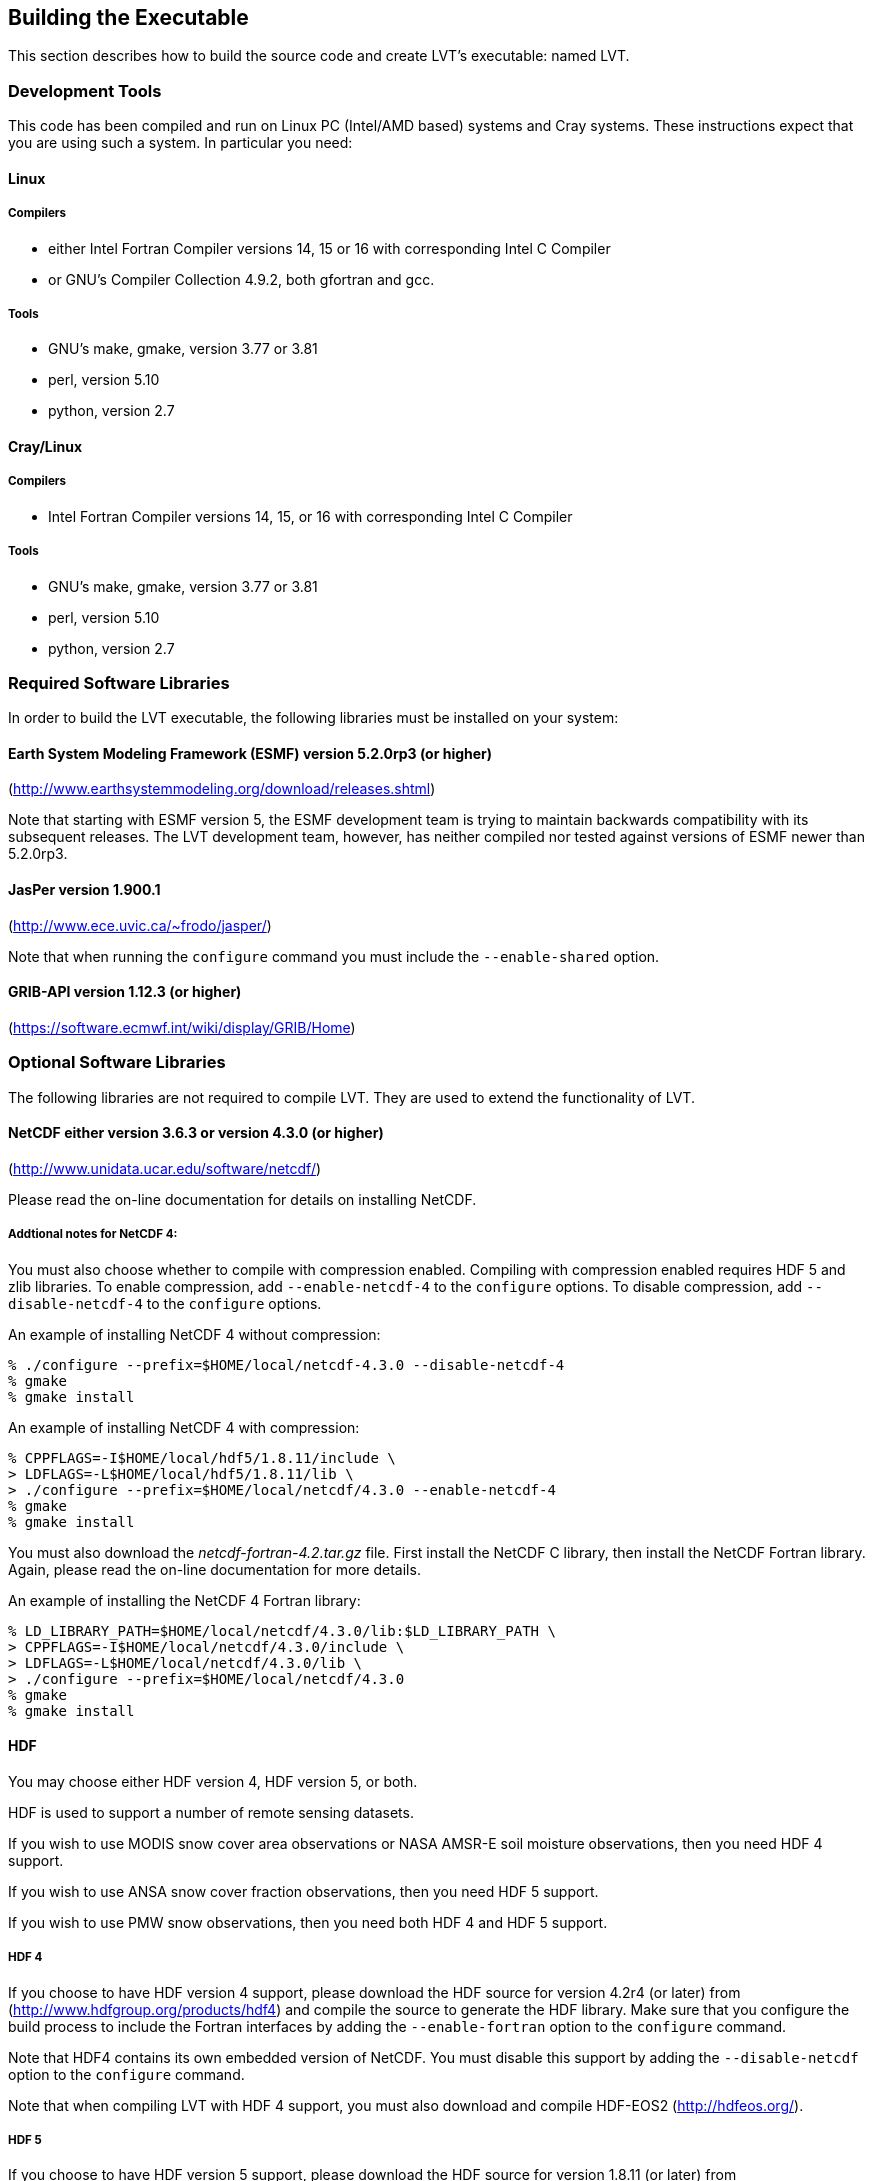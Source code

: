 
[[sec-build]]
== Building the Executable

This section describes how to build the source code and create LVT's executable: named LVT.

=== Development Tools

This code has been compiled and run on Linux PC (Intel/AMD based) systems
//IBM AIX systems,
//and SGI Altix systems.
and Cray systems. These instructions expect that you are using such a system. In particular you need:

==== Linux

===== Compilers

* either Intel Fortran Compiler versions 14, 15 or 16 with corresponding Intel C Compiler
* or GNU's Compiler Collection 4.9.2, both gfortran and gcc.

//      \item or Absoft's Pro Fortran Software Developement Kit, version 10.0
//            with GNU's C and C++ compilers, gcc and g++, version 3.3.3
//
//      \item or Lahey/Fujitsu's Fortran 95 Compiler, release L6.00c
//            with GNU's C and C++ compilers, gcc and g++, version 3.3.3

===== Tools

* GNU's make, gmake, version 3.77 or 3.81
* perl, version 5.10
* python, version 2.7

==== Cray/Linux

===== Compilers

* Intel Fortran Compiler versions 14, 15, or 16 with corresponding Intel C Compiler

===== Tools

* GNU's make, gmake, version 3.77 or 3.81
* perl, version 5.10
* python, version 2.7

//
//   * IBM
//      ** XL Fortran version 10.1.0.6
//      ** GNU's make, gmake, version 3.77
//
//   * SGI Altix
//      ** Intel Fortran Compiler version 12
//      ** GNU's make, gmake, version 3.77

[[ssec-requiredlibs]]
=== Required Software Libraries

In order to build the LVT executable, the following libraries must be installed on your system:

==== Earth System Modeling Framework (ESMF) version 5.2.0rp3 (or higher)

(http://www.earthsystemmodeling.org/download/releases.shtml)

//
//         Please read the ESMF User's Guide for details on installing
//         ESMF with MPI support and without MPI support (``mpiuni'').
//

Note that starting with ESMF version 5, the ESMF development team is trying to maintain backwards compatibility with its subsequent releases.  The LVT development team, however, has neither compiled nor tested against versions of ESMF newer than 5.2.0rp3.

==== JasPer version 1.900.1

(http://www.ece.uvic.ca/{tilde}frodo/jasper/)

Note that when running the `configure` command you must include the `--enable-shared` option.

==== GRIB-API version 1.12.3 (or higher)

(https://software.ecmwf.int/wiki/display/GRIB/Home)

=== Optional Software Libraries

The following libraries are not required to compile LVT. They are used to extend the functionality of LVT.

//   * Message Passing Interface (MPI)
//
//         If you wish to run LVT with multiple processes (i.e., in
//         parallel), then you must install an MPI library package.
//
//            ** vendor supplied (e.g., Intel MPI) or
//            ** MPICH version 1.2.7p1
//               (http://www-unix.mcs.anl.gov/mpi/mpich1/)
//            ** Open MPI
//               (http://www.open-mpi.org/)
//
//         Note that LVT does not support OpenMP style parallelization.
//         There is some experimental support within LVT, but you should
//         not enable it.

==== NetCDF either version 3.6.3 or version 4.3.0 (or higher)

(http://www.unidata.ucar.edu/software/netcdf/)


Please read the on-line documentation for details on installing NetCDF.

===== Addtional notes for NetCDF 4:

You must also choose whether to compile with compression enabled.  Compiling with compression enabled requires HDF 5 and zlib libraries. To enable compression, add `--enable-netcdf-4` to the `configure` options. To disable compression, add `--disable-netcdf-4` to the `configure` options.

An example of installing NetCDF 4 without compression:
....
% ./configure --prefix=$HOME/local/netcdf-4.3.0 --disable-netcdf-4
% gmake
% gmake install
....

An example of installing NetCDF 4 with compression:
....
% CPPFLAGS=-I$HOME/local/hdf5/1.8.11/include \
> LDFLAGS=-L$HOME/local/hdf5/1.8.11/lib \
> ./configure --prefix=$HOME/local/netcdf/4.3.0 --enable-netcdf-4
% gmake
% gmake install
....

You must also download the _netcdf-fortran-4.2.tar.gz_ file. First install the NetCDF C library, then install the NetCDF Fortran library. Again, please read the on-line documentation for more details.

An example of installing the NetCDF 4 Fortran library:
....
% LD_LIBRARY_PATH=$HOME/local/netcdf/4.3.0/lib:$LD_LIBRARY_PATH \
> CPPFLAGS=-I$HOME/local/netcdf/4.3.0/include \
> LDFLAGS=-L$HOME/local/netcdf/4.3.0/lib \
> ./configure --prefix=$HOME/local/netcdf/4.3.0
% gmake
% gmake install
....

==== HDF

You may choose either HDF version 4, HDF version 5, or both.

HDF is used to support a number of remote sensing datasets.

If you wish to use MODIS snow cover area observations or NASA AMSR-E soil moisture observations, then you need HDF 4 support.

If you wish to use ANSA snow cover fraction observations, then you need HDF 5 support.

If you wish to use PMW snow observations, then you need both HDF 4 and HDF 5 support.

===== HDF 4

If you choose to have HDF version 4 support, please download the HDF source for version 4.2r4 (or later) from (http://www.hdfgroup.org/products/hdf4) and compile the source to generate the HDF library. Make sure that you configure the build process to include the Fortran interfaces by adding the `--enable-fortran` option to the `configure` command.

Note that HDF4 contains its own embedded version of NetCDF. You must disable this support by adding the `--disable-netcdf` option to the `configure` command.

Note that when compiling LVT with HDF 4 support, you must also download and compile HDF-EOS2 (http://hdfeos.org/).

===== HDF 5

If you choose to have HDF version 5 support, please download the HDF source for version 1.8.11 (or later) from (http://www.hdfgroup.org/HDF5/) and compile the source to generate the HDF library. Make sure that you configure the build process to include the Fortran interfaces by adding the `--enable-fortran` option to the `configure` command.

//Note that when compiling LVT with HDF 5 support, you must also
//download and compile HDF-EOS5
//\hyperref{http://hdfeos.org/}{}{}{(http://hdfeos.org/)}.

==== GDAL version 2.4.1

(https://gdal.org/download.html)

Note that when compiling LVT with GDAL support, you must also download and compile FortranGIS version 2.4 (https://sourceforge.net/projects/fortrangis/files/fortrangis/).

==== Notes

To install these libraries, follow the instructions provided at the various URL listed above. These optional libraries have their own dependencies, which should be documented in their respective documentation.

//If not, review the appropriate
//\file{\$WORKING/arch/configure.lvt.*} file for some hints regarding
//additional low level libraries needed for linking.
//
//Note that due to an issue involving multiple definitions within the NetCDF 3
//and HDF 4 libraries, you cannot compile LVT with support for both
//NetCDF 3 and HDF 4 together.

Note that due to the mix of programing languages (Fortran and C) used by LVT, you may run into linking errors when building the LVT executable.  This is often due to (1) the Fortran compiler and the C compiler using different cases (upper case vs. lower case) for external names, and (2) the Fortran compiler and C compiler using a different number of underscores for external names.

When compiling code using Absoft's Pro Fortran SDK, set the following compiler options:

....
-YEXT_NAMES=LCS -s -YEXT_SFX=_ -YCFRL=1
....

These must be set for each of the above libraries.

=== Build Instructions

:sectnums!: // disable section numbers

==== Step 1

Perform the steps described in Section <<sec-obtain-src>> to obtain the source code.

==== Step 2

Goto the _$WORKING/src/_ directory. This directory contains two scripts for building the LVT executable: _configure_ and _compile_.

==== Step 3

Set the LVT_ARCH environment variable based on the system you are using. The following commands are written using Bash shell syntax.

.For a Linux system with the Intel Fortran compiler
....
% export LVT_ARCH=linux_ifc
....

//.For an AIX system
//....
//% export LVT_ARCH=AIX
//....

//.For a Linux system with the Absoft Fortran compiler
//....
//% export LVT_ARCH=linux_absoft
//....

//.For a Linux system with the Lahey Fortran compiler
//....
//% export LVT_ARCH=linux_lf95
//....

It is suggested that you place this command in your _.profile_ (or equivalent) startup file.

==== Step 4

Run the _configure_ script first by typing:

....
% ./configure
....

This script will prompt the user with a series of questions regarding support to compile into LVT, requiring the user to specify the locations of the required and optional libraries via several LVT specific environment variables. The following environment variables are used by LVT.

[cols="<,<,<",]
|===
| Variable      | Description                                                 | Usage

| `LVT_ARCH`    | LVT architecture (See below)                                | required
| `LVT_FC`      | Fortran compiler to be used (_mpif90_, if mpi is installed) | required
| `LVT_CC`      | C compiler to be used (_mpicc_, if mpi is installed)        | required
| `LVT_MODESMF` | path to ESMF modules files                                   | required
| `LVT_LIBESMF` | path to ESMF library files                                  | required
| `LVT_GRIBAPI` | path to GRIB-API library                                    | required
| `LVT_JASPER`  | path to JasPer library                                      | required
| `LVT_NETCDF`  | path to NETCDF library                                      | optional
| `LVT_HDF4`    | path to HDF4 library                                        | optional
| `LVT_HDF5`    | path to HDF5 library                                        | optional
| `LVT_HDFEOS`  | path to HDFEOS2 library                                      | optional
| `LVT_GDAL`    | path to GDAL library                                        | optional
| `LVT_FORTRANGIS` | path to FORTRANGIS library                                        | optional
|===

//{cpp} is C++
Note that the variable `CC` must be set to a C compiler, not a {cpp} compiler.  A {cpp} compiler may mangle internal names in a manner that is not consistent with the Fortran compiler. This will cause errors during linking.

It is suggested that you add these definitions to your _.profile_ (or equivalent) startup file.

You may encounter errors either when trying to compile LVT or when trying to run LVT because the compiler or operating system cannot find these libraries. To fix this, you must add these libraries to your `$LD_LIBRARY_PATH` environment variable. For example, say that you are using ESMF, GRIB-API, NetCDF, and HDF5. Then you must execute the following command (written using Bash shell syntax):

....
% export LD_LIBRARY_PATH=$LVT_HDF5/lib:$LVT_LIBESMF:$LVT_NETCDF/lib:$LVT_GRIBAPI/lib:$LD_LIBRARY_PATH
....

It is also suggested that you add this command to your _.profile_ (or equivalent) startup file.

===== Example

An example execution of the configure script is shown below:

....
% ./configure
------------------------------------------------------------------------
Setting up configuration for LVT version 7.2r...
Optimization level (-2=strict checks, -1=debug, 0,1,2,3, default=2):
Assume little/big_endian data format (1-little, 2-big, default=2):
Use GRIBAPI/ECCODES? (1-gribapi, 2-eccodes, default=1): 2
Use NETCDF? (1-yes, 0-no, default=1):
NETCDF version (3 or 4, default=4):
NETCDF use shuffle filter? (1-yes, 0-no, default = 1):
NETCDF use deflate filter? (1-yes, 0-no, default = 1):
NETCDF use deflate level? (1 to 9-yes, 0-no, default = 9):
Use HDF4? (1-yes, 0-no, default=1):
Use HDF5? (1-yes, 0-no, default=1):
Use HDFEOS? (1-yes, 0-no, default=1):
Enable AFWA-specific grib configuration settings? (1-yes, 0-no, default=0):
Enable GeoTIFF support? (1-yes, 0-no, default=1):
Use MATLAB support? (1-yes, 0-no, default=0):
-----------------------------------------------------
 configure.lvt file generated successfully
-----------------------------------------------------
Settings are written to configure.lvt in the make directory.
If you wish to change settings, please edit that file.

To compile, run the compile script.
------------------------------------------------------------------------
....

At each prompt, select the desired value. If you desire the default value, then you may simply press the Enter key.

Most of the configure options are be self-explanatory. Here are a few specific notes:

//* for `Parallelism (0-serial, 1-dmpar, default=1):`, dmpar refers to enabling MPI

//*for `Use openMP parallelism (1-yes, 0-no, default=0):`,
//select the default value of 0.  OpenMP support is
//experimental.  *Please do not use.*

* for `Assume little/big_endian data format (1-little, 2-big, default=2):`, select the default value of 2. By default, LVT reads and writes binary data in the big endian format. Only select the value of 1, if you have reformatted all required binary data into the little endian format.

* for `Enable GeoTIFF support? (1-yes, 0-no, default=1):`, select 0, unless you have installed the GDAL library and have set the LVT_GDAL and LVT_FORTRANGIS environment variables.

Note that due to an issue involving multiple definitions within the NetCDF 3 and HDF 4 libraries, you cannot compile LVT with support for both NetCDF 3 and HDF 4 together.

Note that if you compiled NetCDF 4 without compression, then when specifying `NETCDF version (3 or 4, default=4):`, select `3`. Then you must manually append `-lnetcdff` to the `LDFLAGS` variable in the _make/configure.lvt_ file.

==== Step 5

Compile the LVT source code by running the _compile_ script.

....
% ./compile
....

This script will compile the libraries provided with LVT, the dependency generator and then the LVT source code. The executable _LVT_ will be placed in the _$WORKING/src/_ directory upon successful completion of the _compile_ script.

==== Step 6

Finally, copy the _LVT_ executable into your running directory, _$WORKING/run_.

:sectnums: // re-enable section numbers

=== Generating documentation

LVT code uses the ProTex (http://gmao.gsfc.nasa.gov/software/protex/) documenting system  <<protex>>.  The documentation in LaTeX format can be produced by using the `doc.csh` in the _$WORKING/src/utils_ directory. This command produces documentation, generating a number of LaTeX files.
//These files can be easily converted to pdf
//or html formats using utilites such as \cmdfont{pdflatex} or
//\cmdfont{latex2html}.
These files can be easily converted to pdf using utilites such as `pdflatex`.

